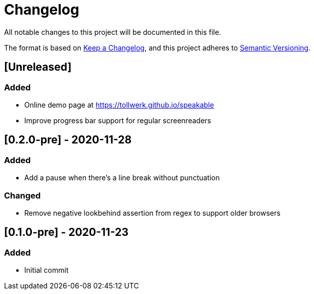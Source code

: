 = Changelog

All notable changes to this project will be documented in this file.

The format is based on https://keepachangelog.com/en/1.0.0/[Keep a Changelog], and this project adheres to https://semver.org/spec/v2.0.0.html[Semantic Versioning].

== [Unreleased]

=== Added

- Online demo page at https://tollwerk.github.io/speakable
- Improve progress bar support for regular screenreaders

== [0.2.0-pre] - 2020-11-28

=== Added

- Add a pause when there's a line break without punctuation

=== Changed

- Remove negative lookbehind assertion from regex to support older browsers

== [0.1.0-pre] - 2020-11-23

=== Added

- Initial commit
